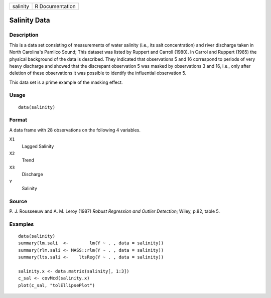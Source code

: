 +------------+-------------------+
| salinity   | R Documentation   |
+------------+-------------------+

Salinity Data
-------------

Description
~~~~~~~~~~~

This is a data set consisting of measurements of water salinity (i.e.,
its salt concentration) and river discharge taken in North Carolina's
Pamlico Sound; This dataset was listed by Ruppert and Carroll (1980). In
Carrol and Ruppert (1985) the physical background of the data is
described. They indicated that observations 5 and 16 correspond to
periods of very heavy discharge and showed that the discrepant
observation 5 was masked by observations 3 and 16, i.e., only after
deletion of these observations it was possible to identify the
influential observation 5.

This data set is a prime example of the masking effect.

Usage
~~~~~

::

    data(salinity)

Format
~~~~~~

A data frame with 28 observations on the following 4 variables.

``X1``
    Lagged Salinity

``X2``
    Trend

``X3``
    Discharge

``Y``
    Salinity

Source
~~~~~~

P. J. Rousseeuw and A. M. Leroy (1987) *Robust Regression and Outlier
Detection*; Wiley, p.82, table 5.

Examples
~~~~~~~~

::

    data(salinity)
    summary(lm.sali  <-        lm(Y ~ . , data = salinity))
    summary(rlm.sali <- MASS::rlm(Y ~ . , data = salinity))
    summary(lts.sali <-    ltsReg(Y ~ . , data = salinity))

    salinity.x <- data.matrix(salinity[, 1:3])
    c_sal <- covMcd(salinity.x)
    plot(c_sal, "tolEllipsePlot")

